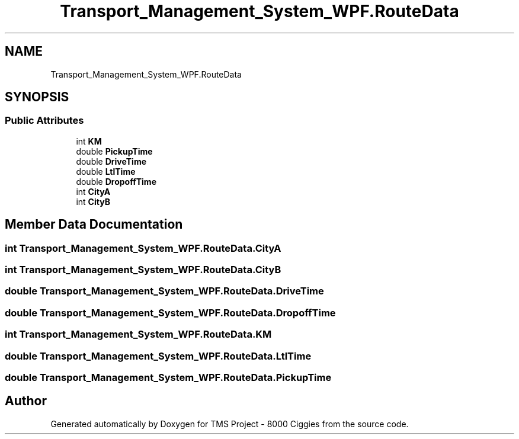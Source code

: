 .TH "Transport_Management_System_WPF.RouteData" 3 "Fri Nov 22 2019" "Version 3.0" "TMS Project - 8000 Ciggies" \" -*- nroff -*-
.ad l
.nh
.SH NAME
Transport_Management_System_WPF.RouteData
.SH SYNOPSIS
.br
.PP
.SS "Public Attributes"

.in +1c
.ti -1c
.RI "int \fBKM\fP"
.br
.ti -1c
.RI "double \fBPickupTime\fP"
.br
.ti -1c
.RI "double \fBDriveTime\fP"
.br
.ti -1c
.RI "double \fBLtlTime\fP"
.br
.ti -1c
.RI "double \fBDropoffTime\fP"
.br
.ti -1c
.RI "int \fBCityA\fP"
.br
.ti -1c
.RI "int \fBCityB\fP"
.br
.in -1c
.SH "Member Data Documentation"
.PP 
.SS "int Transport_Management_System_WPF\&.RouteData\&.CityA"

.SS "int Transport_Management_System_WPF\&.RouteData\&.CityB"

.SS "double Transport_Management_System_WPF\&.RouteData\&.DriveTime"

.SS "double Transport_Management_System_WPF\&.RouteData\&.DropoffTime"

.SS "int Transport_Management_System_WPF\&.RouteData\&.KM"

.SS "double Transport_Management_System_WPF\&.RouteData\&.LtlTime"

.SS "double Transport_Management_System_WPF\&.RouteData\&.PickupTime"


.SH "Author"
.PP 
Generated automatically by Doxygen for TMS Project - 8000 Ciggies from the source code\&.
